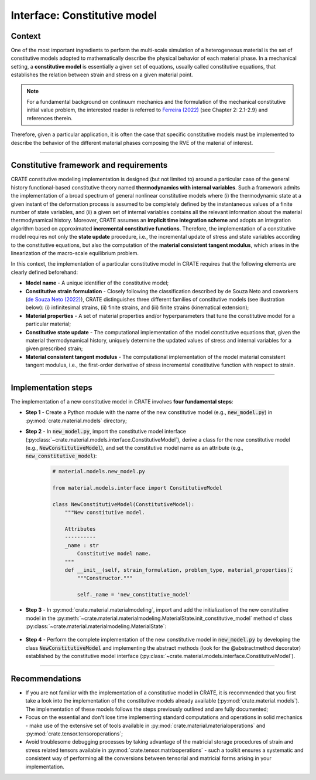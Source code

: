 
Interface: Constitutive model
=============================

Context
-------
One of the most important ingredients to perform the multi-scale simulation of a heterogeneous material is the set of constitutive models adopted to mathematically describe the physical behavior of each material phase. In a mechanical setting, a **constitutive model** is essentially a given set of equations, usually called constitutive equations, that establishes the relation between strain and stress on a given material point.

.. note::
   For a fundamental background on continuum mechanics and the formulation of the mechanical constitutive initial value problem, the interested reader is referred to `Ferreira (2022) <http://dx.doi.org/10.13140/RG.2.2.33940.17289>`_ (see Chapter 2: 2.1-2.9) and references therein.

Therefore, given a particular application, it is often the case that specific constitutive models must be implemented to describe the behavior of the different material phases composing the RVE of the material of interest.

----

Constitutive framework and requirements
---------------------------------------
CRATE constitutive modeling implementation is designed (but not limited to) around a particular case of the general history functional-based constitutive theory named **thermodynamics with internal variables**. Such a framework admits the implementation of a broad spectrum of general nonlinear constitutive models where (i) the thermodynamic state at a given instant of the deformation process is assumed to be completely defined by the instantaneous values of a finite number of state variables, and (ii) a given set of internal variables contains all the relevant information about the material thermodynamical history. Moreover, CRATE assumes an **implicit time integration scheme** and adopts an integration algorithm based on approximated **incremental constitutive functions**. Therefore, the implementation of a constitutive model requires not only the **state update** procedure, i.e., the incremental update of stress and state variables according to the constitutive equations, but also the computation of the **material consistent tangent modulus**, which arises in the linearization of the macro-scale equilibrium problem.

In this context, the implementation of a particular constitutive model in CRATE requires that the following elements are clearly defined beforehand:

* **Model name** - A unique identifier of the constitutive model;

* **Constitutive strain formulation** - Closely following the classification described by de Souza Neto and coworkers (`de Souza Neto (2022) <https://onlinelibrary.wiley.com/doi/book/10.1002/9780470694626>`_), CRATE distinguishes three different families of constitutive models (see illustration below): (i) infinitesimal strains, (ii) finite strains, and (iii) finite strains (kinematical extension);

* **Material properties** - A set of material properties and/or hyperparameters that tune the constitutive model for a particular material;

* **Constitutive state update** - The computational implementation of the model constitutive equations that, given the material thermodynamical history, uniquely determine the updated values of stress and internal variables for a given prescribed strain;

* **Material consistent tangent modulus** - The computational implementation of the model material consistent tangent modulus, i.e., the first-order derivative of stress incremental constitutive function with respect to strain.

.. image:: ../../../schematics/doc_CRATE_constitutive_model_families.png
   :width: 80 %
   :align: center

----

Implementation steps
--------------------
The implementation of a new constitutive model in CRATE involves **four fundamental steps**:

* **Step 1** - Create a Python module with the name of the new constitutive model (e.g., :code:`new_model.py`) in :py:mod:`crate.material.models` directory;

* **Step 2** - In :code:`new_model.py`, import the constitutive model interface (:py:class:`~crate.material.models.interface.ConstitutiveModel`), derive a class for the new constitutive model (e.g., :code:`NewConstitutiveModel`), and set the constitutive model name as an attribute (e.g., :code:`new_constitutive_model`):

    .. code-block:: python

       # material.models.new_model.py

       from material.models.interface import ConstitutiveModel

       class NewConstitutiveModel(ConstitutiveModel):
           """New constitutive model.

           Attributes
           ----------
           _name : str
               Constitutive model name.
           """
           def __init__(self, strain_formulation, problem_type, material_properties):
               """Constructor."""

               self._name = 'new_constitutive_model'

* **Step 3** - In :py:mod:`crate.material.materialmodeling`, import and add the initialization of the new constitutive model in the :py:meth:`~crate.material.materialmodeling.MaterialState.init_constitutive_model` method of class :py:class:`~crate.material.materialmodeling.MaterialState`:

    .. code-block:: python
       :emphasize-lines: 3, 14-17

       # crate.material.materialmodeling.py

       from material.models.new_model import NewConstitutiveModel

       class MaterialState:
           """CRVE material constitutive state."""

           def init_constitutive_model(self, mat_phase, model_keyword,
                                       model_source='crate'):
               """Initialize material phase constitutive model."""

               # Initialize material phase constitutive model
               if model_source == 'crate':
                   if model_keyword == 'new_model':
                       constitutive_model = NewConstitutiveModel(
                           self._strain_formulation, self._problem_type,
                           self._material_phases_properties[mat_phase])
                   else:
                       raise RuntimeError('Unknown constitutive model from CRATE\'s '
                                          'source.')

* **Step 4** - Perform the complete implementation of the new constitutive model in :code:`new_model.py` by developing the class :code:`NewConstitutiveModel` and implementing the abstract methods (look for the @abstractmethod decorator) established by the constitutive model interface (:py:class:`~crate.material.models.interface.ConstitutiveModel`).

----

Recommendations
---------------

* If you are not familiar with the implementation of a constitutive model in CRATE, it is recommended that you first take a look into the implementation of the constitutive models already available (:py:mod:`crate.material.models`). The implementation of these models follows the steps previously outlined and are fully documented;

* Focus on the essential and don't lose time implementing standard computations and operations in solid mechanics - make use of the extensive set of tools available in :py:mod:`crate.material.materialoperations` and :py:mod:`crate.tensor.tensoroperations`;

* Avoid troublesome debugging processes by taking advantage of the matricial storage procedures of strain and stress related tensors available in :py:mod:`crate.tensor.matrixoperations` - such a toolkit ensures a systematic and consistent way of performing all the conversions between tensorial and matricial forms arising in your implementation.

